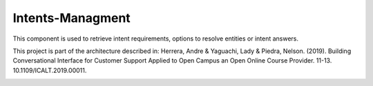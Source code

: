 Intents-Managment
=================

This component is used to retrieve intent requirements, options to resolve entities or intent answers.

This project is part of the architecture described in:
Herrera, Andre & Yaguachi, Lady & Piedra, Nelson. (2019). Building Conversational Interface for Customer Support Applied to Open Campus an Open Online Course Provider. 11-13. 10.1109/ICALT.2019.00011.


.. image:: https://readthedocs.org/projects/cb-intents-management-ms/badge/?version=latest
   :target: https://cb-intents-management-ms.readthedocs.io/en/latest/?badge=latest
   :alt: Documentation Status